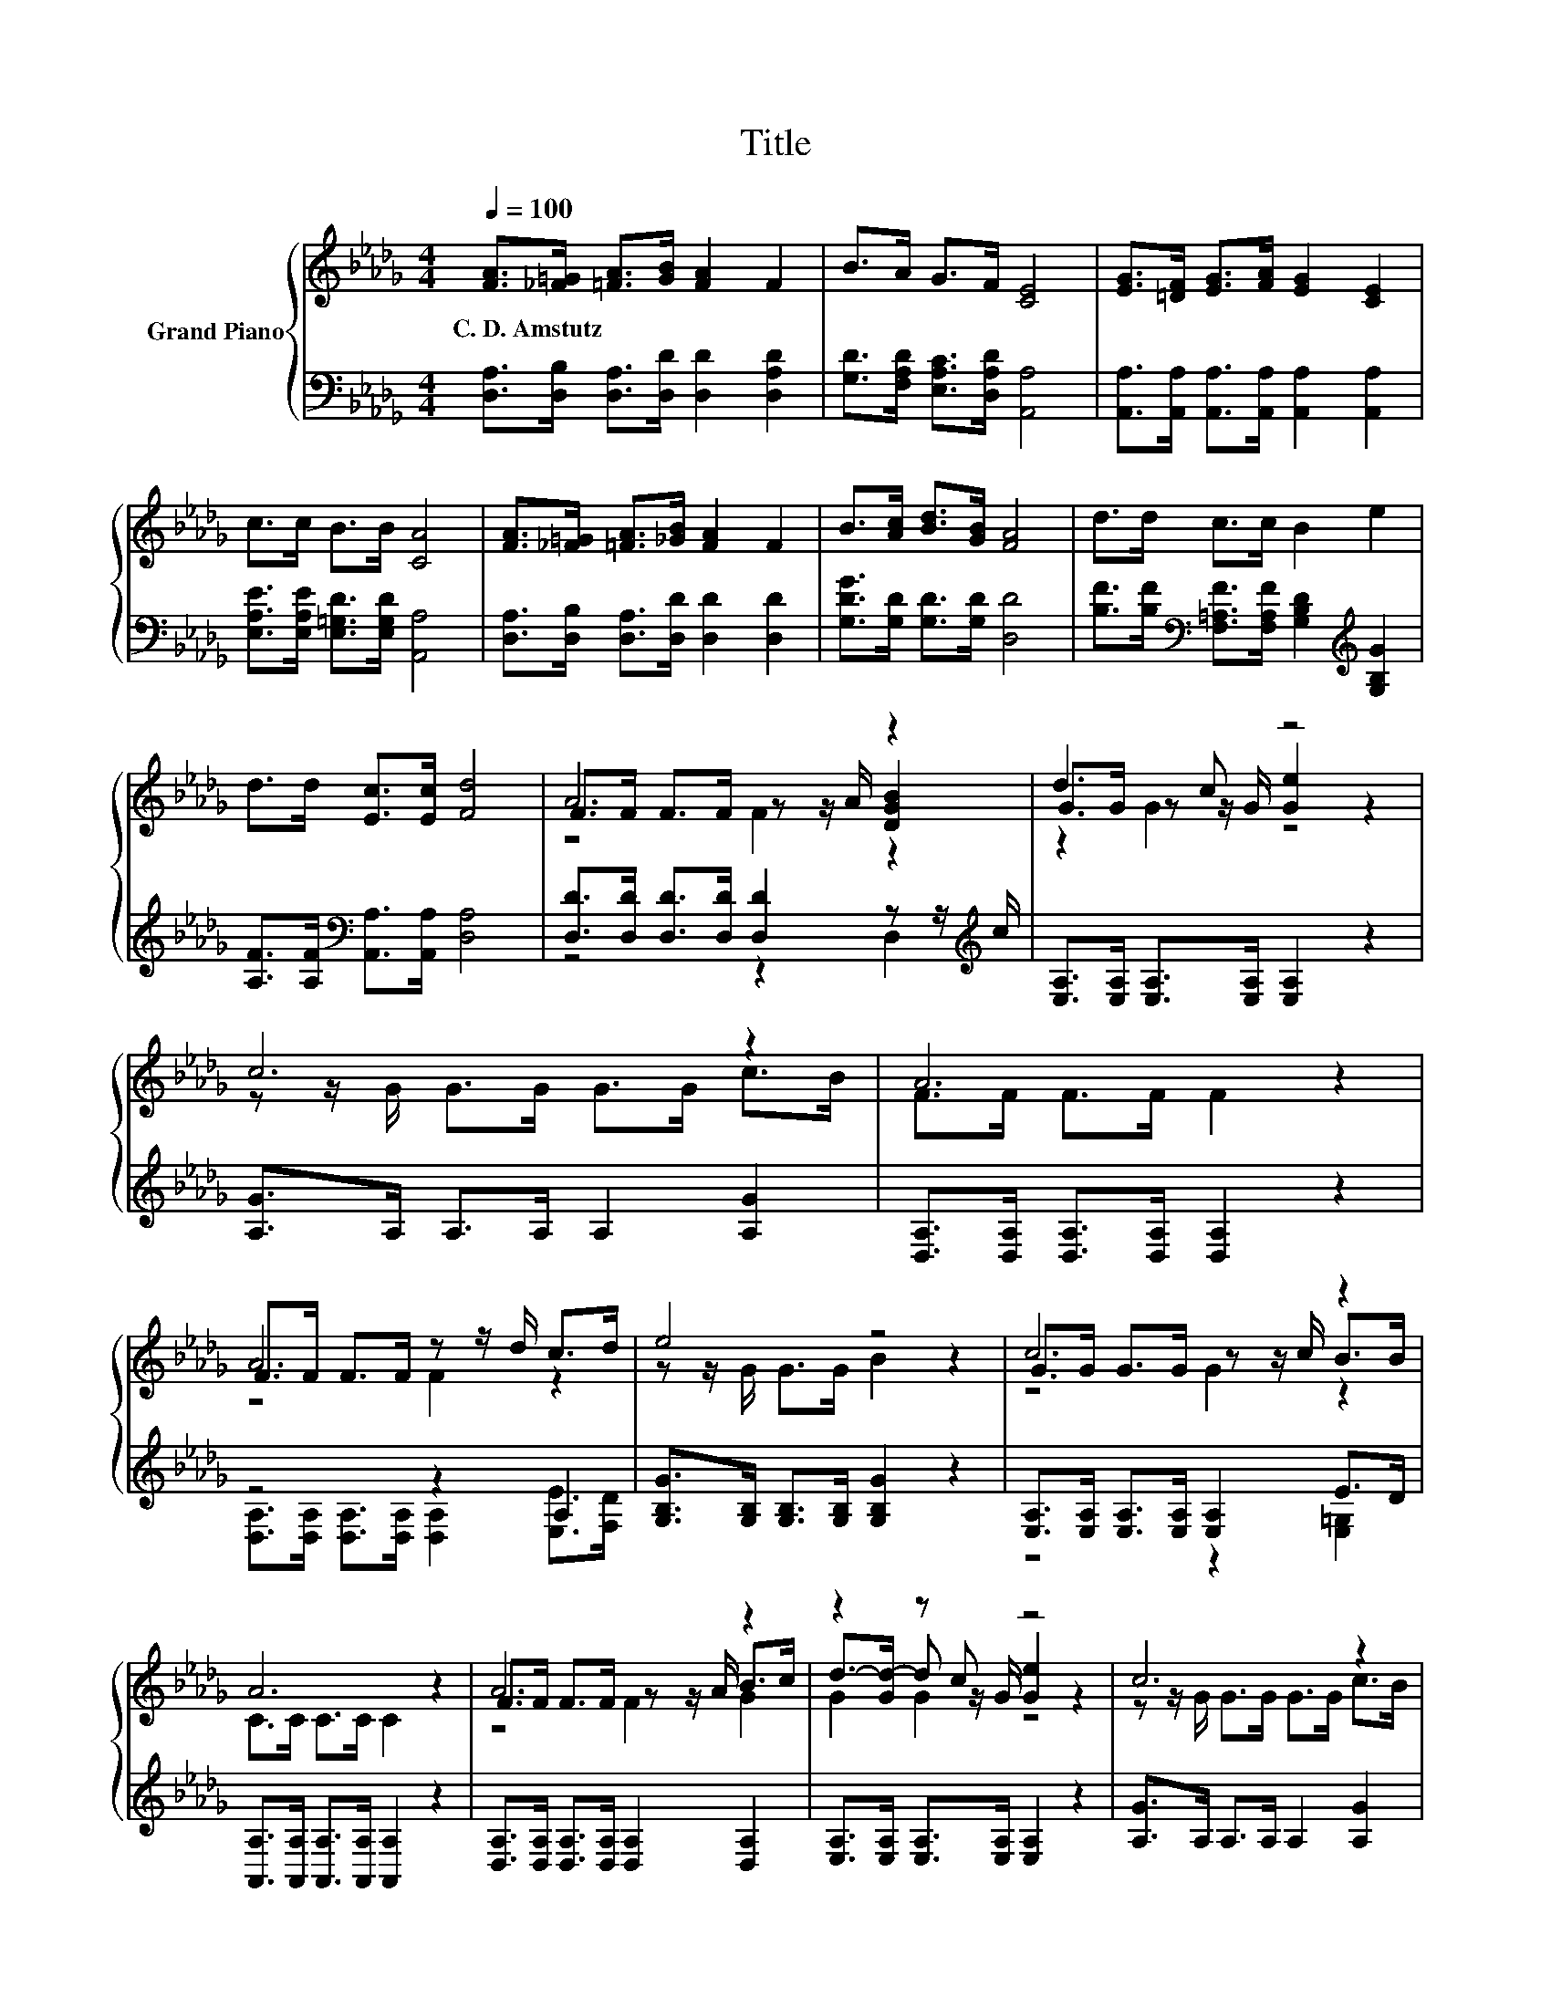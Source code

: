 X:1
T:Title
%%score { ( 1 3 4 ) | ( 2 5 ) }
L:1/8
Q:1/4=100
M:4/4
K:Db
V:1 treble nm="Grand Piano"
V:3 treble 
V:4 treble 
V:2 bass 
V:5 bass 
V:1
 [FA]>[_F=G] [=FA]>[GB] [FA]2 F2 | B>A G>F [CE]4 | [EG]>[=DF] [EG]>[FA] [EG]2 [CE]2 | %3
w: C.~D.~Amstutz * * * * *|||
 c>c B>B [CA]4 | [FA]>[_F=G] [=FA]>[_GB] [FA]2 F2 | B>[Ac] [Bd]>[GB] [FA]4 | d>d c>c B2 e2 | %7
w: ||||
 d>d [Ec]>[Ec] [Fd]4 | A6 z2 | d3 c z4 | c6 z2 | A6 z2 | F>F F>F z z/ d/ c>d | e4 z4 | c6 z2 | %15
w: ||||||||
 A6 z2 | A6 z2 | z2 z c z4 | c6 z2 | A6 z2 | A2 z2 z4 | d3 B z4 | z z/ F/ F>F z z/ d/ c>c | %23
w: ||||||||
 d->[Fd-] [Gd-]>[Gd-] [Fd]2 z2 |] %24
w: |
V:2
 [D,A,]>[D,B,] [D,A,]>[D,D] [D,D]2 [D,A,D]2 | [G,D]>[F,A,D] [E,A,C]>[D,A,D] [A,,A,]4 | %2
 [A,,A,]>[A,,A,] [A,,A,]>[A,,A,] [A,,A,]2 [A,,A,]2 | [E,A,E]>[E,A,E] [E,=G,D]>[E,G,D] [A,,A,]4 | %4
 [D,A,]>[D,B,] [D,A,]>[D,D] [D,D]2 [D,D]2 | [G,DG]>[G,D] [G,D]>[G,D] [D,D]4 | %6
 [B,F]>[B,F][K:bass] [F,=A,F]>[F,A,F] [G,B,D]2[K:treble] [G,B,G]2 | %7
 [A,F]>[A,F][K:bass] [A,,A,]>[A,,A,] [D,A,]4 | [D,D]>[D,D] [D,D]>[D,D] [D,D]2 z z/[K:treble] c/ | %9
 [E,A,]>[E,A,] [E,A,]>[E,A,] [E,A,]2 z2 | [A,G]>A, A,>A, A,2 [A,G]2 | %11
 [D,A,]>[D,A,] [D,A,]>[D,A,] [D,A,]2 z2 | z4 z2 A,2 | [G,B,G]>[G,B,] [G,B,]>[G,B,] [G,B,G]2 z2 | %14
 [E,A,]>[E,A,] [E,A,]>[E,A,] [E,A,]2 E>D | [A,,A,]>[A,,A,] [A,,A,]>[A,,A,] [A,,A,]2 z2 | %16
 [D,A,]>[D,A,] [D,A,]>[D,A,] [D,A,]2 [D,A,]2 | [E,A,]>[E,A,] [E,A,]>[E,A,] [E,A,]2 z2 | %18
 [A,G]>A, A,>A, A,2 [A,G]2 | [D,A,]>[D,A,] [D,A,]>[D,A,] [D,A,]2 z2 | %20
 [D,A,]>D, D,>D, z z/[K:treble] f/[K:bass] A,>[_CF] | [G,B,G]>[G,B,] [G,B,]>[G,B,] [G,DG]2 z2 | %22
 [A,DF]>[A,D] [A,D]>[A,D] [A,D]2 [A,G]2 | [D,A,]>[D,A,] [D,B,]>[D,B,] [D,A,]2 z2 |] %24
V:3
 x8 | x8 | x8 | x8 | x8 | x8 | x8 | x8 | F>F F>F z z/ A/ [DGB]2 | G>G z z/ G/ [Ge]2 z2 | %10
 z z/ G/ G>G G>G c>B | F>F F>F F2 z2 | A6 z2 | z z/ G/ G>G B2 z2 | G>G G>G z z/ c/ B>B | %15
 C>C C>C C2 z2 | F>F F>F z z/ A/ B>c | d->[Gd-] d z/ G/ [Ge]2 z2 | z z/ G/ G>G G>G c>B | %19
 F>F F>F F2 z2 | f->[A,Af-] [A,Af-]>[A,Af-] [A,Af]2 [Ae]>d | z z/ G/ z z/ G/ B2 z2 | A6 z2 | %23
 F2 z2 z4 |] %24
V:4
 x8 | x8 | x8 | x8 | x8 | x8 | x8 | x8 | z4 F2 z2 | z2 G2 z4 | x8 | x8 | z4 F2 z2 | x8 | z4 G2 z2 | %15
 x8 | z4 F2 G2 | G2 G2 z4 | x8 | x8 | x8 | z2 G2 z4 | z4 F2 z2 | x8 |] %24
V:5
 x8 | x8 | x8 | x8 | x8 | x8 | x2[K:bass] x4[K:treble] x2 | x2[K:bass] x6 | z4 z2 D,2[K:treble] | %9
 x8 | x8 | x8 | [D,A,]>[D,A,] [D,A,]>[D,A,] [D,A,]2 [E,E]>[F,D] | x8 | z4 z2 [E,=G,]2 | x8 | x8 | %17
 x8 | x8 | x8 | z4 D,2[K:treble][K:bass] D,2 | x8 | x8 | x8 |] %24

